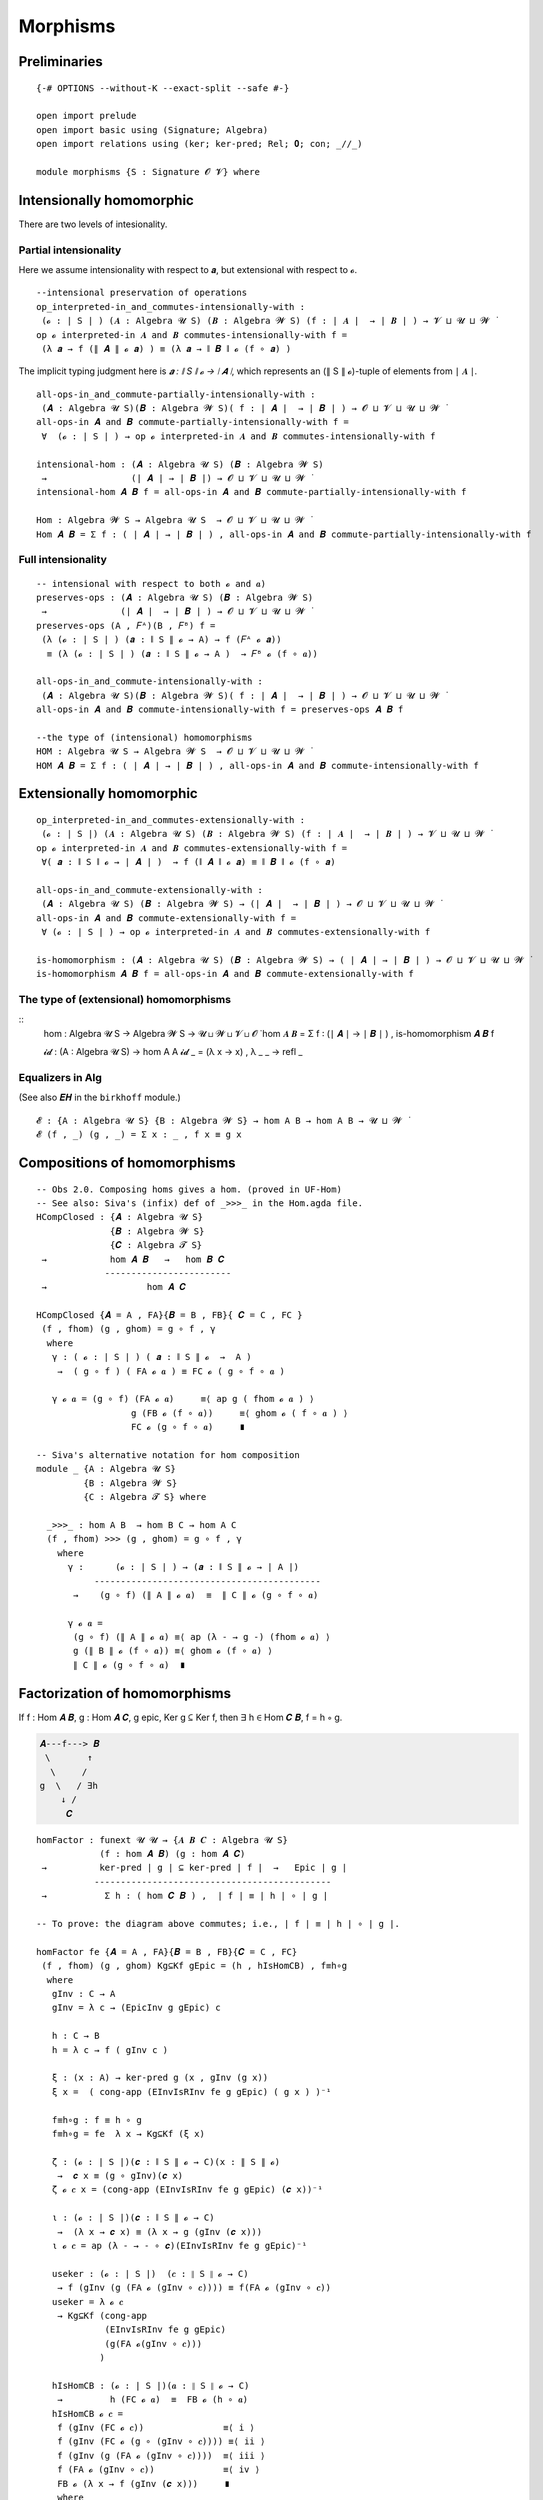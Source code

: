 .. File: morphisms.lagda.rst
.. Author: William DeMeo and Siva Somayyajula
.. Date: 20 Feb 2020
.. Updated: 22 Jun 2020


===========
Morphisms
===========


Preliminaries
-------------

::

   {-# OPTIONS --without-K --exact-split --safe #-}

   open import prelude
   open import basic using (Signature; Algebra)
   open import relations using (ker; ker-pred; Rel; 𝟎; con; _//_)

   module morphisms {S : Signature 𝓞 𝓥} where


Intensionally homomorphic
-----------------------------

There are two levels of intesionality.

Partial intensionality
~~~~~~~~~~~~~~~~~~~~~~

Here we assume intensionality with respect to 𝒂, but extensional with respect to 𝓸.

::

   --intensional preservation of operations
   op_interpreted-in_and_commutes-intensionally-with :
    (𝓸 : ∣ S ∣ ) (𝑨 : Algebra 𝓤 S) (𝑩 : Algebra 𝓦 S) (f : ∣ 𝑨 ∣  → ∣ 𝑩 ∣ ) → 𝓥 ⊔ 𝓤 ⊔ 𝓦 ̇
   op 𝓸 interpreted-in 𝑨 and 𝑩 commutes-intensionally-with f =
    (λ 𝒂 → f (∥ 𝑨 ∥ 𝓸 𝒂) ) ≡ (λ 𝒂 → ∥ 𝑩 ∥ 𝓸 (f ∘ 𝒂) )

The implicit typing judgment here is `𝒂 : ∥ S ∥ 𝓸 → ∣ 𝑨 ∣`, which represents an (∥ S ∥ 𝓸)-tuple of elements from ∣ 𝑨 ∣.

::

   all-ops-in_and_commute-partially-intensionally-with :
    (𝑨 : Algebra 𝓤 S)(𝑩 : Algebra 𝓦 S)( f : ∣ 𝑨 ∣  → ∣ 𝑩 ∣ ) → 𝓞 ⊔ 𝓥 ⊔ 𝓤 ⊔ 𝓦 ̇
   all-ops-in 𝑨 and 𝑩 commute-partially-intensionally-with f =
    ∀  (𝓸 : ∣ S ∣ ) → op 𝓸 interpreted-in 𝑨 and 𝑩 commutes-intensionally-with f

   intensional-hom : (𝑨 : Algebra 𝓤 S) (𝑩 : Algebra 𝓦 S)
    →                (∣ 𝑨 ∣ → ∣ 𝑩 ∣) → 𝓞 ⊔ 𝓥 ⊔ 𝓤 ⊔ 𝓦 ̇
   intensional-hom 𝑨 𝑩 f = all-ops-in 𝑨 and 𝑩 commute-partially-intensionally-with f

   Hom : Algebra 𝓦 S → Algebra 𝓤 S  → 𝓞 ⊔ 𝓥 ⊔ 𝓤 ⊔ 𝓦 ̇
   Hom 𝑨 𝑩 = Σ f ꞉ ( ∣ 𝑨 ∣ → ∣ 𝑩 ∣ ) , all-ops-in 𝑨 and 𝑩 commute-partially-intensionally-with f


Full intensionality
~~~~~~~~~~~~~~~~~~~~~~

::

   -- intensional with respect to both 𝓸 and 𝒂)
   preserves-ops : (𝑨 : Algebra 𝓤 S) (𝑩 : Algebra 𝓦 S)
    →              (∣ 𝑨 ∣  → ∣ 𝑩 ∣ ) → 𝓞 ⊔ 𝓥 ⊔ 𝓤 ⊔ 𝓦 ̇
   preserves-ops (A , 𝐹ᴬ)(B , 𝐹ᴮ) f =
    (λ (𝓸 : ∣ S ∣ ) (𝒂 : ∥ S ∥ 𝓸 → A) → f (𝐹ᴬ 𝓸 𝒂))
     ≡ (λ (𝓸 : ∣ S ∣ ) (𝒂 : ∥ S ∥ 𝓸 → A )  → 𝐹ᴮ 𝓸 (f ∘ 𝒂))

   all-ops-in_and_commute-intensionally-with :
    (𝑨 : Algebra 𝓤 S)(𝑩 : Algebra 𝓦 S)( f : ∣ 𝑨 ∣  → ∣ 𝑩 ∣ ) → 𝓞 ⊔ 𝓥 ⊔ 𝓤 ⊔ 𝓦 ̇
   all-ops-in 𝑨 and 𝑩 commute-intensionally-with f = preserves-ops 𝑨 𝑩 f

   --the type of (intensional) homomorphisms
   HOM : Algebra 𝓤 S → Algebra 𝓦 S  → 𝓞 ⊔ 𝓥 ⊔ 𝓤 ⊔ 𝓦 ̇
   HOM 𝑨 𝑩 = Σ f ꞉ ( ∣ 𝑨 ∣ → ∣ 𝑩 ∣ ) , all-ops-in 𝑨 and 𝑩 commute-intensionally-with f

Extensionally homomorphic
---------------------------

::

   op_interpreted-in_and_commutes-extensionally-with :
    (𝓸 : ∣ S ∣) (𝑨 : Algebra 𝓤 S) (𝑩 : Algebra 𝓦 S) (f : ∣ 𝑨 ∣  → ∣ 𝑩 ∣ ) → 𝓥 ⊔ 𝓤 ⊔ 𝓦 ̇
   op 𝓸 interpreted-in 𝑨 and 𝑩 commutes-extensionally-with f =
    ∀( 𝒂 : ∥ S ∥ 𝓸 → ∣ 𝑨 ∣ )  → f (∥ 𝑨 ∥ 𝓸 𝒂) ≡ ∥ 𝑩 ∥ 𝓸 (f ∘ 𝒂)

   all-ops-in_and_commute-extensionally-with :
    (𝑨 : Algebra 𝓤 S) (𝑩 : Algebra 𝓦 S) → (∣ 𝑨 ∣  → ∣ 𝑩 ∣ ) → 𝓞 ⊔ 𝓥 ⊔ 𝓤 ⊔ 𝓦 ̇
   all-ops-in 𝑨 and 𝑩 commute-extensionally-with f =
    ∀ (𝓸 : ∣ S ∣ ) → op 𝓸 interpreted-in 𝑨 and 𝑩 commutes-extensionally-with f

   is-homomorphism : (𝑨 : Algebra 𝓤 S) (𝑩 : Algebra 𝓦 S) → ( ∣ 𝑨 ∣ → ∣ 𝑩 ∣ ) → 𝓞 ⊔ 𝓥 ⊔ 𝓤 ⊔ 𝓦 ̇
   is-homomorphism 𝑨 𝑩 f = all-ops-in 𝑨 and 𝑩 commute-extensionally-with f

The type of (extensional) homomorphisms
~~~~~~~~~~~~~~~~~~~~~~~~~~~~~~~~~~~~~~~~~~~~~

::
   hom : Algebra 𝓤 S → Algebra 𝓦 S  → 𝓤 ⊔ 𝓦 ⊔ 𝓥 ⊔ 𝓞 ̇
   hom 𝑨 𝑩 = Σ f ꞉ (∣ 𝑨 ∣ → ∣ 𝑩 ∣ ) , is-homomorphism 𝑨 𝑩 f

   𝓲𝓭 :  (A : Algebra 𝓤 S) → hom A A
   𝓲𝓭 _ = (λ x → x) , λ _ _ → refl _ 

Equalizers in Alg
~~~~~~~~~~~~~~~~~~~~~~

(See also 𝑬𝑯 in the ``birkhoff`` module.)

::

   𝓔 : {A : Algebra 𝓤 S} {B : Algebra 𝓦 S} → hom A B → hom A B → 𝓤 ⊔ 𝓦 ̇
   𝓔 (f , _) (g , _) = Σ x ꞉ _ , f x ≡ g x


.. _obs 2 agda:

Compositions of homomorphisms
--------------------------------

::

   -- Obs 2.0. Composing homs gives a hom. (proved in UF-Hom)
   -- See also: Siva's (infix) def of _>>>_ in the Hom.agda file.
   HCompClosed : {𝑨 : Algebra 𝓤 S}
                 {𝑩 : Algebra 𝓦 S}
                 {𝑪 : Algebra 𝓣 S}
    →            hom 𝑨 𝑩   →   hom 𝑩 𝑪
                ------------------------
    →                   hom 𝑨 𝑪

   HCompClosed {𝑨 = A , FA}{𝑩 = B , FB}{ 𝑪 = C , FC }
    (f , fhom) (g , ghom) = g ∘ f , γ
     where
      γ : ( 𝓸 : ∣ S ∣ ) ( 𝒂 : ∥ S ∥ 𝓸  →  A )
       →  ( g ∘ f ) ( FA 𝓸 𝒂 ) ≡ FC 𝓸 ( g ∘ f ∘ 𝒂 )

      γ 𝓸 𝒂 = (g ∘ f) (FA 𝓸 𝒂)     ≡⟨ ap g ( fhom 𝓸 𝒂 ) ⟩
                     g (FB 𝓸 (f ∘ 𝒂))     ≡⟨ ghom 𝓸 ( f ∘ 𝒂 ) ⟩
                     FC 𝓸 (g ∘ f ∘ 𝒂)     ∎

   -- Siva's alternative notation for hom composition
   module _ {A : Algebra 𝓤 S}
            {B : Algebra 𝓦 S}
            {C : Algebra 𝓣 S} where

     _>>>_ : hom A B  → hom B C → hom A C
     (f , fhom) >>> (g , ghom) = g ∘ f , γ
       where
         γ :      (𝓸 : ∣ S ∣ ) → (𝒂 : ∥ S ∥ 𝓸 → ∣ A ∣)
              -------------------------------------------
          →    (g ∘ f) (∥ A ∥ 𝓸 𝒂)  ≡  ∥ C ∥ 𝓸 (g ∘ f ∘ 𝒂)

         γ 𝓸 𝒂 =
          (g ∘ f) (∥ A ∥ 𝓸 𝒂) ≡⟨ ap (λ - → g -) (fhom 𝓸 𝒂) ⟩
          g (∥ B ∥ 𝓸 (f ∘ 𝒂)) ≡⟨ ghom 𝓸 (f ∘ 𝒂) ⟩
          ∥ C ∥ 𝓸 (g ∘ f ∘ 𝒂)  ∎


.. _obs 5 agda:


Factorization of homomorphisms
-----------------------------------

If f : Hom 𝑨 𝑩, g : Hom 𝑨 𝑪, g epic, Ker g ⊆ Ker f, then ∃ h ∈ Hom 𝑪 𝑩, f = h ∘ g.

.. code-block::

        𝑨---f---> 𝑩
         \       ↑
          \     /
        g  \   / ∃h
            ↓ /
             𝑪

::

   homFactor : funext 𝓤 𝓤 → {𝑨 𝑩 𝑪 : Algebra 𝓤 S}
               (f : hom 𝑨 𝑩) (g : hom 𝑨 𝑪)
    →          ker-pred ∣ g ∣ ⊆ ker-pred ∣ f ∣  →   Epic ∣ g ∣
              ---------------------------------------------
    →           Σ h ꞉ ( hom 𝑪 𝑩 ) ,  ∣ f ∣ ≡ ∣ h ∣ ∘ ∣ g ∣

   -- To prove: the diagram above commutes; i.e., ∣ f ∣ ≡ ∣ h ∣ ∘ ∣ g ∣.

   homFactor fe {𝑨 = A , FA}{𝑩 = B , FB}{𝑪 = C , FC}
    (f , fhom) (g , ghom) Kg⊆Kf gEpic = (h , hIsHomCB) , f≡h∘g
     where
      gInv : C → A
      gInv = λ c → (EpicInv g gEpic) c

      h : C → B
      h = λ c → f ( gInv c )

      ξ : (x : A) → ker-pred g (x , gInv (g x))
      ξ x =  ( cong-app (EInvIsRInv fe g gEpic) ( g x ) )⁻¹

      f≡h∘g : f ≡ h ∘ g
      f≡h∘g = fe  λ x → Kg⊆Kf (ξ x)

      ζ : (𝓸 : ∣ S ∣)(𝒄 : ∥ S ∥ 𝓸 → C)(x : ∥ S ∥ 𝓸)
       →  𝒄 x ≡ (g ∘ gInv)(𝒄 x)
      ζ 𝓸 𝒄 x = (cong-app (EInvIsRInv fe g gEpic) (𝒄 x))⁻¹

      ι : (𝓸 : ∣ S ∣)(𝒄 : ∥ S ∥ 𝓸 → C)
       →  (λ x → 𝒄 x) ≡ (λ x → g (gInv (𝒄 x)))
      ι 𝓸 𝒄 = ap (λ - → - ∘ 𝒄)(EInvIsRInv fe g gEpic)⁻¹

      useker : (𝓸 : ∣ S ∣)  (𝒄 : ∥ S ∥ 𝓸 → C)
       → f (gInv (g (FA 𝓸 (gInv ∘ 𝒄)))) ≡ f(FA 𝓸 (gInv ∘ 𝒄))
      useker = λ 𝓸 𝒄
       → Kg⊆Kf (cong-app
                (EInvIsRInv fe g gEpic)
                (g(FA 𝓸(gInv ∘ 𝒄)))
               )

      hIsHomCB : (𝓸 : ∣ S ∣)(𝒂 : ∥ S ∥ 𝓸 → C)
       →         h (FC 𝓸 𝒂)  ≡  FB 𝓸 (h ∘ 𝒂)
      hIsHomCB 𝓸 𝒄 =
       f (gInv (FC 𝓸 𝒄))               ≡⟨ i ⟩
       f (gInv (FC 𝓸 (g ∘ (gInv ∘ 𝒄)))) ≡⟨ ii ⟩
       f (gInv (g (FA 𝓸 (gInv ∘ 𝒄))))  ≡⟨ iii ⟩
       f (FA 𝓸 (gInv ∘ 𝒄))             ≡⟨ iv ⟩
       FB 𝓸 (λ x → f (gInv (𝒄 x)))     ∎
       where
        i  = ap (f ∘ gInv) (ap (FC 𝓸) (ι 𝓸 𝒄))
        ii = ap (λ - → f (gInv -)) (ghom 𝓸 (gInv ∘ 𝒄))⁻¹
        iii = useker 𝓸 𝒄
        iv = fhom 𝓸 (gInv ∘ 𝒄)

.. _hom images again:

Homomorphic images again
------------------------

Let  ``𝑯 𝓚``  denote the class of homomorphic images of members of 𝓚.

::

   _is-hom-image-of_ : (𝑩 : Algebra (𝓤 ⁺) S) → (𝑨 : Algebra 𝓤 S) → 𝓞 ⊔ 𝓥 ⊔ 𝓤 ⁺ ⁺ ̇
   𝑩 is-hom-image-of 𝑨 = Σ θ ꞉ (Rel ∣ 𝑨 ∣ _) , con 𝑨 θ  × ((∣ 𝑨 ∣ // θ) ≡ ∣ 𝑩 ∣)

   HomImagesOf : (Algebra 𝓤 S) → 𝓞 ⊔ 𝓥 ⊔ 𝓤 ⁺ ⁺ ̇
   HomImagesOf 𝑨 = Σ 𝑩 ꞉ (Algebra _ S) , 𝑩 is-hom-image-of 𝑨

   HomImagesOf-pred : (Algebra 𝓤 S) → Pred (Algebra ( 𝓤 ⁺ ) S) (𝓞 ⊔ 𝓥 ⊔ ((𝓤 ⁺) ⁺))
   HomImagesOf-pred 𝑨 = λ 𝑩 → 𝑩 is-hom-image-of 𝑨

   _is-hom-image-of-class_ : {𝓤 : Universe}
    → (Algebra (𝓤 ⁺) S) → (Pred (Algebra 𝓤 S) (𝓤 ⁺)) → 𝓞 ⊔ 𝓥 ⊔ 𝓤 ⁺ ⁺ ̇
   𝑩 is-hom-image-of-class 𝓚 = Σ 𝑨 ꞉ (Algebra _ S) , (𝑨 ∈ 𝓚) × (𝑩 is-hom-image-of 𝑨)

   HomImagesOfClass : {𝓤 : Universe} → Pred (Algebra 𝓤 S) (𝓤 ⁺) → 𝓞 ⊔ 𝓥 ⊔ 𝓤 ⁺ ⁺ ̇
   HomImagesOfClass 𝓚 = Σ 𝑩 ꞉ (Algebra _ S) , (𝑩 is-hom-image-of-class 𝓚)

   𝑯 : {𝓤 : Universe} → Pred (Algebra 𝓤 S) (𝓤 ⁺) → 𝓞 ⊔ 𝓥 ⊔ 𝓤 ⁺ ⁺ ̇
   𝑯 𝓚 = HomImagesOfClass 𝓚

   -- Here 𝓛𝓚 represents a (Universe-indexed) collection of classes.
   𝑯-closed  :  (𝓛𝓚 : (𝓤 : Universe) → Pred (Algebra 𝓤 S) (𝓤 ⁺))
    →           (𝓤 : Universe) → (Algebra (𝓤 ⁺) S)  →   𝓞 ⊔ 𝓥 ⊔ 𝓤 ⁺ ⁺ ̇
   𝑯-closed 𝓛𝓚 = λ 𝓤 𝑩 → 𝑩 is-hom-image-of-class (𝓛𝓚 𝓤) → 𝑩 ∈ (𝓛𝓚 (𝓤 ⁺))


Isomorphism
---------------

For algebras, isomorphisms are simply homs with 0 kernel.

::

   _≅_ : (A B : Algebra 𝓤 S) → 𝓤 ⊔ 𝓞 ⊔ 𝓥 ̇
   A ≅ B =  Σ f ꞉ (hom A B) , Σ g ꞉ (hom B A) ,
             (∣ f ∣ ∘ ∣ g ∣ ≡ ∣ 𝓲𝓭 B ∣) × (∣ g ∣ ∘ ∣ f ∣ ≡ ∣ 𝓲𝓭 A ∣)

   is-algebra-iso : {A B : Algebra 𝓤 S} (f : hom A B) → 𝓤 ⁺ ̇
   is-algebra-iso {𝓤}{A} f =  ker ∣ f ∣ ≡ 𝟎 {𝓤}{∣ A ∣}

   AlgebraIsos : (A B : Algebra 𝓤 S) → 𝓞 ⊔ 𝓥 ⊔ 𝓤 ⁺ ̇
   AlgebraIsos {𝓤} A B = Σ f ꞉ (hom A B) , is-algebra-iso {𝓤} {A} {B} f

   _≈_ : Rel (Algebra 𝓤 S) (𝓞 ⊔ 𝓥 ⊔ 𝓤 ⁺)
   A ≈ B = is-singleton (AlgebraIsos A B)



